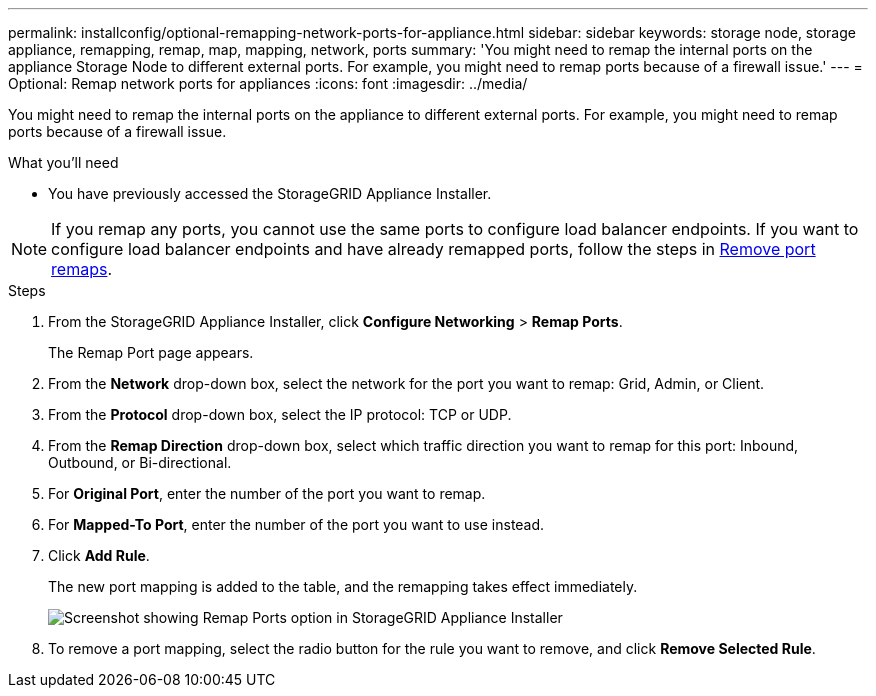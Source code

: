 ---
permalink: installconfig/optional-remapping-network-ports-for-appliance.html
sidebar: sidebar
keywords: storage node, storage appliance, remapping, remap, map, mapping, network, ports 
summary: 'You might need to remap the internal ports on the appliance Storage Node to different external ports. For example, you might need to remap ports because of a firewall issue.'
---
= Optional: Remap network ports for appliances
:icons: font
:imagesdir: ../media/

[.lead]
You might need to remap the internal ports on the appliance to different external ports. For example, you might need to remap ports because of a firewall issue.

.What you'll need

* You have previously accessed the StorageGRID Appliance Installer.

NOTE: If you remap any ports, you cannot use the same ports to configure load balancer endpoints. If you want to configure load balancer endpoints and have already remapped ports, follow the steps in link:../maintain/removing-port-remaps.html[Remove port remaps].

.Steps

. From the StorageGRID Appliance Installer, click *Configure Networking* > *Remap Ports*.
+
The Remap Port page appears.

. From the *Network* drop-down box, select the network for the port you want to remap: Grid, Admin, or Client.
. From the *Protocol* drop-down box, select the IP protocol: TCP or UDP.
. From the *Remap Direction* drop-down box, select which traffic direction you want to remap for this port: Inbound, Outbound, or Bi-directional.
. For *Original Port*, enter the number of the port you want to remap.
. For *Mapped-To Port*, enter the number of the port you want to use instead.
. Click *Add Rule*.
+
The new port mapping is added to the table, and the remapping takes effect immediately.
+
image::../media/remap_ports.gif[Screenshot showing Remap Ports option in StorageGRID Appliance Installer]

. To remove a port mapping, select the radio button for the rule you want to remove, and click *Remove Selected Rule*.
